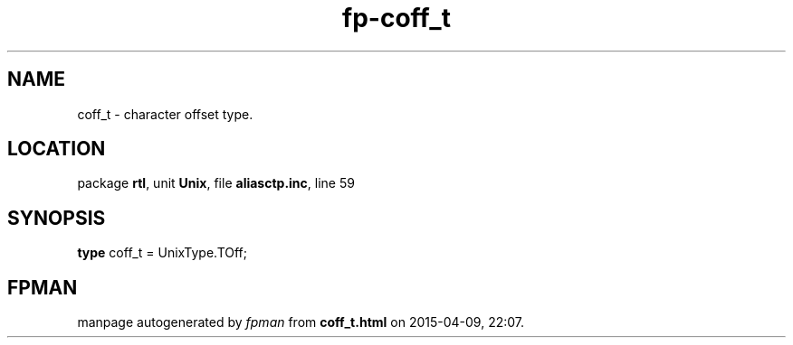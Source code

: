 .\" file autogenerated by fpman
.TH "fp-coff_t" 3 "2014-03-14" "fpman" "Free Pascal Programmer's Manual"
.SH NAME
coff_t - character offset type.
.SH LOCATION
package \fBrtl\fR, unit \fBUnix\fR, file \fBaliasctp.inc\fR, line 59
.SH SYNOPSIS
\fBtype\fR coff_t = UnixType.TOff;
.SH FPMAN
manpage autogenerated by \fIfpman\fR from \fBcoff_t.html\fR on 2015-04-09, 22:07.

